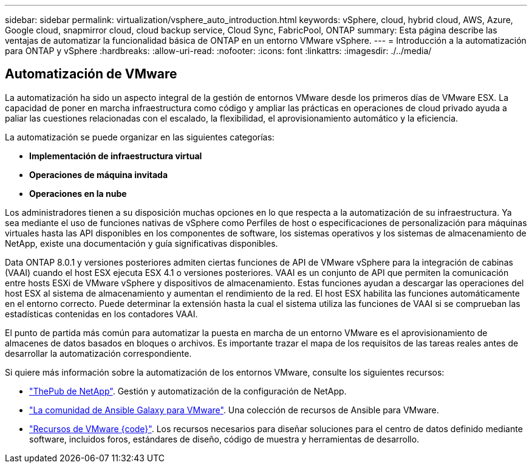 ---
sidebar: sidebar 
permalink: virtualization/vsphere_auto_introduction.html 
keywords: vSphere, cloud, hybrid cloud, AWS, Azure, Google cloud, snapmirror cloud, cloud backup service, Cloud Sync, FabricPool, ONTAP 
summary: Esta página describe las ventajas de automatizar la funcionalidad básica de ONTAP en un entorno VMware vSphere. 
---
= Introducción a la automatización para ONTAP y vSphere
:hardbreaks:
:allow-uri-read: 
:nofooter: 
:icons: font
:linkattrs: 
:imagesdir: ./../media/




== Automatización de VMware

La automatización ha sido un aspecto integral de la gestión de entornos VMware desde los primeros días de VMware ESX. La capacidad de poner en marcha infraestructura como código y ampliar las prácticas en operaciones de cloud privado ayuda a paliar las cuestiones relacionadas con el escalado, la flexibilidad, el aprovisionamiento automático y la eficiencia.

La automatización se puede organizar en las siguientes categorías:

* *Implementación de infraestructura virtual*
* *Operaciones de máquina invitada*
* *Operaciones en la nube*


Los administradores tienen a su disposición muchas opciones en lo que respecta a la automatización de su infraestructura. Ya sea mediante el uso de funciones nativas de vSphere como Perfiles de host o especificaciones de personalización para máquinas virtuales hasta las API disponibles en los componentes de software, los sistemas operativos y los sistemas de almacenamiento de NetApp, existe una documentación y guía significativas disponibles.

Data ONTAP 8.0.1 y versiones posteriores admiten ciertas funciones de API de VMware vSphere para la integración de cabinas (VAAI) cuando el host ESX ejecuta ESX 4.1 o versiones posteriores. VAAI es un conjunto de API que permiten la comunicación entre hosts ESXi de VMware vSphere y dispositivos de almacenamiento. Estas funciones ayudan a descargar las operaciones del host ESX al sistema de almacenamiento y aumentan el rendimiento de la red. El host ESX habilita las funciones automáticamente en el entorno correcto. Puede determinar la extensión hasta la cual el sistema utiliza las funciones de VAAI si se comprueban las estadísticas contenidas en los contadores VAAI.

El punto de partida más común para automatizar la puesta en marcha de un entorno VMware es el aprovisionamiento de almacenes de datos basados en bloques o archivos. Es importante trazar el mapa de los requisitos de las tareas reales antes de desarrollar la automatización correspondiente.

Si quiere más información sobre la automatización de los entornos VMware, consulte los siguientes recursos:

* https://netapp.io/configuration-management-and-automation/["ThePub de NetApp"^]. Gestión y automatización de la configuración de NetApp.
* https://galaxy.ansible.com/community/vmware["La comunidad de Ansible Galaxy para VMware"^]. Una colección de recursos de Ansible para VMware.
* https://code.vmware.com/resources["Recursos de VMware {code}"^]. Los recursos necesarios para diseñar soluciones para el centro de datos definido mediante software, incluidos foros, estándares de diseño, código de muestra y herramientas de desarrollo.

